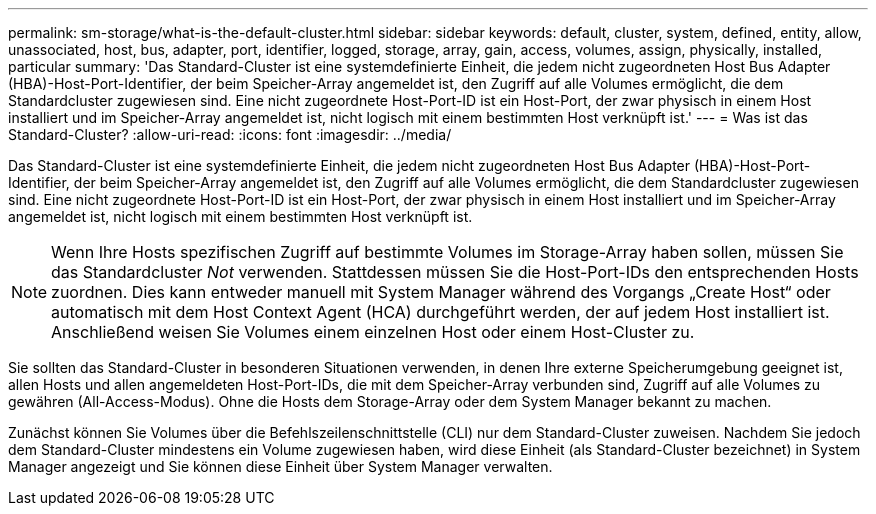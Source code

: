 ---
permalink: sm-storage/what-is-the-default-cluster.html 
sidebar: sidebar 
keywords: default, cluster, system, defined, entity, allow, unassociated, host, bus, adapter, port, identifier, logged, storage, array, gain, access, volumes, assign, physically, installed, particular 
summary: 'Das Standard-Cluster ist eine systemdefinierte Einheit, die jedem nicht zugeordneten Host Bus Adapter (HBA)-Host-Port-Identifier, der beim Speicher-Array angemeldet ist, den Zugriff auf alle Volumes ermöglicht, die dem Standardcluster zugewiesen sind. Eine nicht zugeordnete Host-Port-ID ist ein Host-Port, der zwar physisch in einem Host installiert und im Speicher-Array angemeldet ist, nicht logisch mit einem bestimmten Host verknüpft ist.' 
---
= Was ist das Standard-Cluster?
:allow-uri-read: 
:icons: font
:imagesdir: ../media/


[role="lead"]
Das Standard-Cluster ist eine systemdefinierte Einheit, die jedem nicht zugeordneten Host Bus Adapter (HBA)-Host-Port-Identifier, der beim Speicher-Array angemeldet ist, den Zugriff auf alle Volumes ermöglicht, die dem Standardcluster zugewiesen sind. Eine nicht zugeordnete Host-Port-ID ist ein Host-Port, der zwar physisch in einem Host installiert und im Speicher-Array angemeldet ist, nicht logisch mit einem bestimmten Host verknüpft ist.

[NOTE]
====
Wenn Ihre Hosts spezifischen Zugriff auf bestimmte Volumes im Storage-Array haben sollen, müssen Sie das Standardcluster _Not_ verwenden. Stattdessen müssen Sie die Host-Port-IDs den entsprechenden Hosts zuordnen. Dies kann entweder manuell mit System Manager während des Vorgangs „Create Host“ oder automatisch mit dem Host Context Agent (HCA) durchgeführt werden, der auf jedem Host installiert ist. Anschließend weisen Sie Volumes einem einzelnen Host oder einem Host-Cluster zu.

====
Sie sollten das Standard-Cluster in besonderen Situationen verwenden, in denen Ihre externe Speicherumgebung geeignet ist, allen Hosts und allen angemeldeten Host-Port-IDs, die mit dem Speicher-Array verbunden sind, Zugriff auf alle Volumes zu gewähren (All-Access-Modus). Ohne die Hosts dem Storage-Array oder dem System Manager bekannt zu machen.

Zunächst können Sie Volumes über die Befehlszeilenschnittstelle (CLI) nur dem Standard-Cluster zuweisen. Nachdem Sie jedoch dem Standard-Cluster mindestens ein Volume zugewiesen haben, wird diese Einheit (als Standard-Cluster bezeichnet) in System Manager angezeigt und Sie können diese Einheit über System Manager verwalten.
